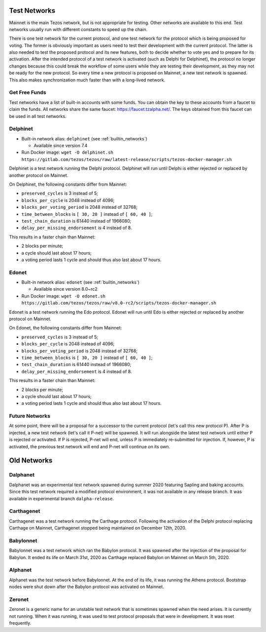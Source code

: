 .. _test-networks:

Test Networks
=============

Mainnet is the main Tezos network, but is not appropriate for testing.
Other networks are available to this end. Test networks usually run
with different constants to speed up the chain.

There is one test network for the current protocol, and one test
network for the protocol which is being proposed for voting. The
former is obviously important as users need to test their development
with the current protocol. The latter is also needed to test the proposed
protocol and its new features, both to decide whether to vote yes and
to prepare for its activation. After the intended protocol of a test
network is activated (such as Delphi for Delphinet), the protocol
no longer changes because this could break the workflow of some users
while they are testing their development, as they may not be ready for
the new protocol. So every time a new protocol is proposed on Mainnet,
a new test network is spawned. This also makes synchronization much
faster than with a long-lived network.

Get Free Funds
--------------

Test networks have a list of built-in accounts with some funds.
You can obtain the key to these accounts from a faucet to claim the funds.
All networks share the same faucet: https://faucet.tzalpha.net/.
The keys obtained from this faucet can be used in all test networks.

Delphinet
---------

- Built-in network alias: ``delphinet`` (see :ref:`builtin_networks`)

  * Available since version 7.4

- Run Docker image: ``wget -O delphinet.sh https://gitlab.com/tezos/tezos/raw/latest-release/scripts/tezos-docker-manager.sh``

Delphinet is a test network running the Delphi protocol.
Delphinet will run until Delphi is either rejected or replaced by another protocol on Mainnet.

On Delphinet, the following constants differ from Mainnet:

- ``preserved_cycles`` is 3 instead of 5;
- ``blocks_per_cycle`` is 2048 instead of 4096;
- ``blocks_per_voting_period`` is 2048 instead of 32768;
- ``time_between_blocks`` is ``[ 30, 20 ]`` instead of ``[ 60, 40 ]``;
- ``test_chain_duration`` is 61440 instead of 1966080;
- ``delay_per_missing_endorsement`` is 4 instead of 8.

This results in a faster chain than Mainnet:

- 2 blocks per minute;
- a cycle should last about 17 hours;
- a voting period lasts 1 cycle and should thus also last about 17 hours.

Edonet
------

- Built-in network alias: ``edonet`` (see :ref:`builtin_networks`)

  * Available since version 8.0~rc2

- Run Docker image: ``wget -O edonet.sh https://gitlab.com/tezos/tezos/raw/v8.0-rc2/scripts/tezos-docker-manager.sh``

Edonet is a test network running the Edo protocol.
Edonet will run until Edo is either rejected or replaced by another protocol on Mainnet.

On Edonet, the following constants differ from Mainnet:

- ``preserved_cycles`` is 3 instead of 5;
- ``blocks_per_cycle`` is 2048 instead of 4096;
- ``blocks_per_voting_period`` is 2048 instead of 32768;
- ``time_between_blocks`` is ``[ 30, 20 ]`` instead of ``[ 60, 40 ]``;
- ``test_chain_duration`` is 61440 instead of 1966080;
- ``delay_per_missing_endorsement`` is 4 instead of 8.

This results in a faster chain than Mainnet:

- 2 blocks per minute;
- a cycle should last about 17 hours;
- a voting period lasts 1 cycle and should thus also last about 17 hours.

Future Networks
---------------

At some point, there will be a proposal for a successor to the current
protocol (let's call this new protocol P). After P is injected, a new test network
(let's call it P-net) will be spawned. It will run alongside the latest
test network until either P is rejected or activated. If P is rejected, P-net will
end, unless P is immediately re-submitted for injection. If, however,
P is activated, the previous test network will end and P-net will continue on its own.

Old Networks
============

Dalphanet
---------

Dalphanet was an experimental test network spawned during summer 2020
featuring Sapling and baking accounts. Since this test network required
a modified protocol environment, it was not available in any release branch.
It was available in experimental branch ``dalpha-release``.

Carthagenet
-----------

Carthagenet was a test network running the Carthage protocol.
Following the activation of the Delphi protocol replacing Carthage on Mainnet,
Carthagenet stopped being maintained on December 12th, 2020.

Babylonnet
----------

Babylonnet was a test network which ran the Babylon protocol.
It was spawned after the injection of the proposal for Babylon.
It ended its life on March 31st, 2020 as Carthage
replaced Babylon on Mainnet on March 5th, 2020.

Alphanet
--------

Alphanet was the test network before Babylonnet. At the end of its life,
it was running the Athens protocol. Bootstrap nodes were shut down after
the Babylon protocol was activated on Mainnet.

Zeronet
-------

Zeronet is a generic name for an unstable test network that is sometimes spawned
when the need arises. It is currently not running. When it was running, it was used
to test protocol proposals that were in development. It was reset frequently.
